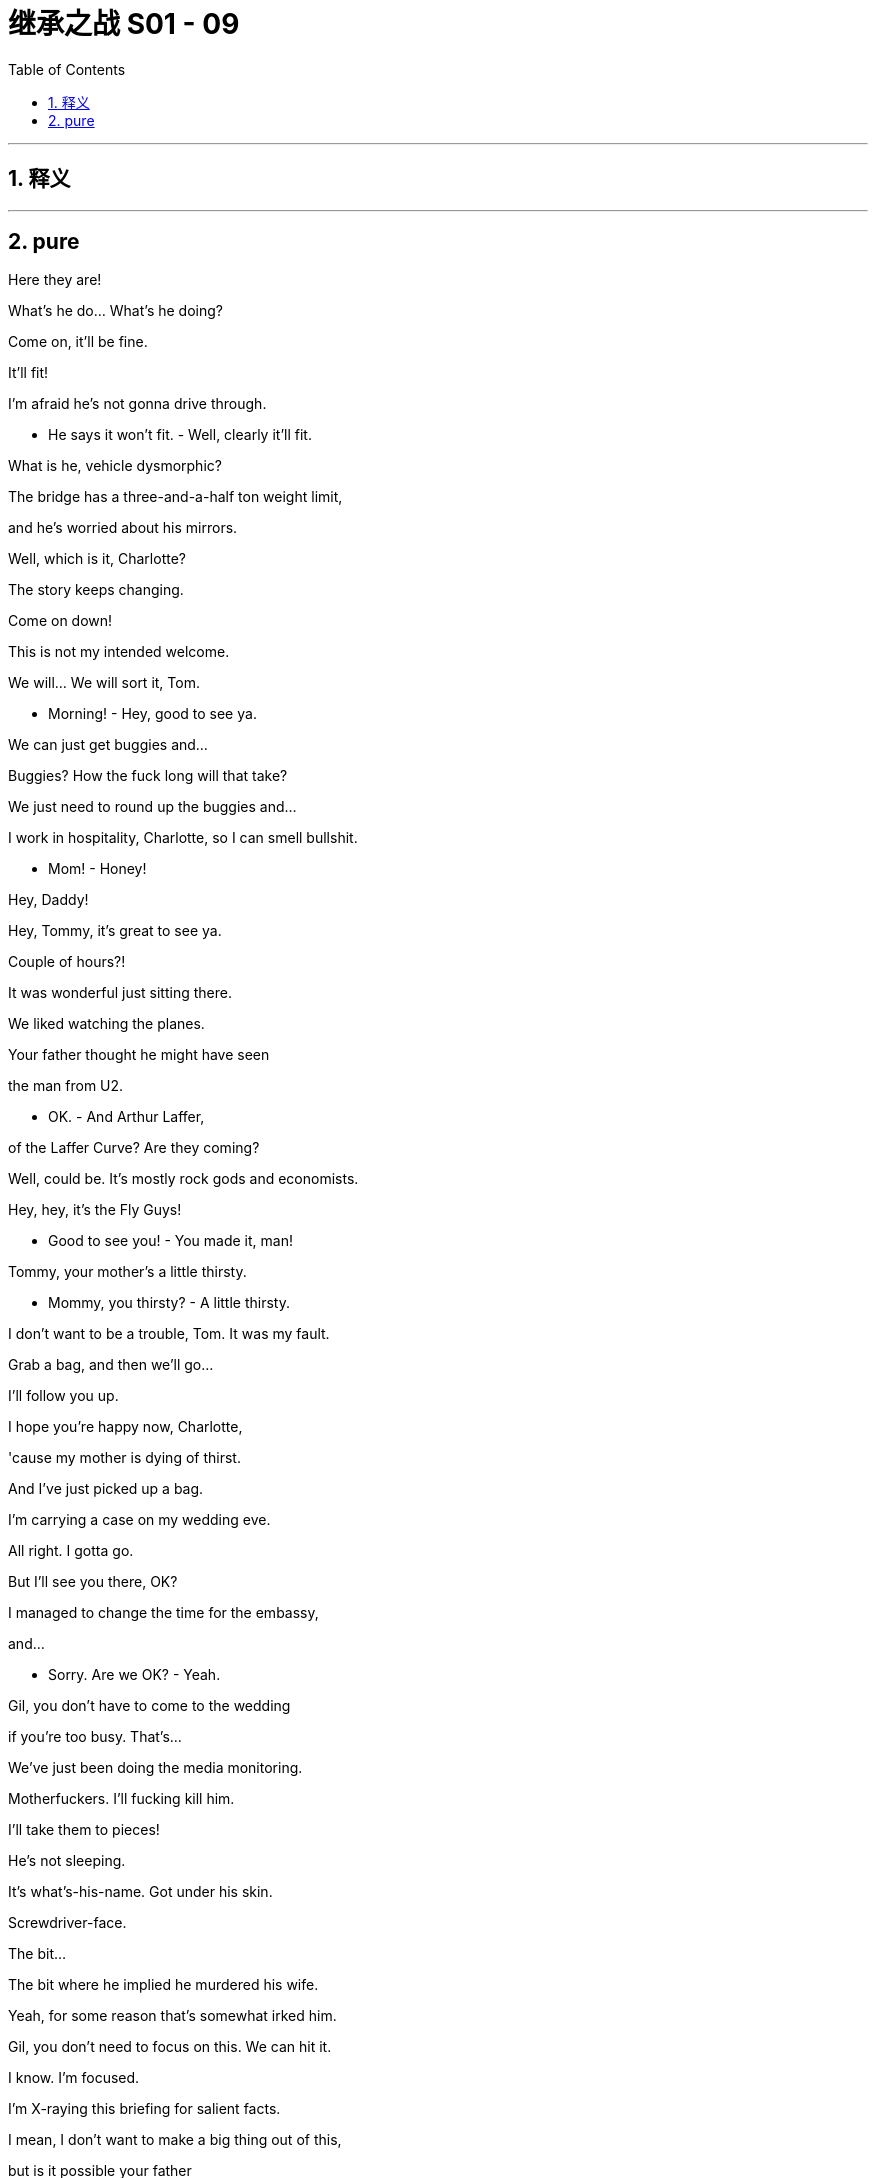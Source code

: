
= 继承之战 S01 - 09
:toc: left
:toclevels: 3
:sectnums:
:stylesheet: ../../../../myAdocCss.css

'''



== 释义



'''

== pure


Here they are!

What's he do... What's he doing?

Come on, it'll be fine.

It'll fit!

I'm afraid he's not gonna drive through.

- He says it won't fit. - Well, clearly it'll fit.

What is he, vehicle dysmorphic?

The bridge has a three-and-a-half ton weight limit,

and he's worried about his mirrors.

Well, which is it, Charlotte?

The story keeps changing.

Come on down!

This is not my intended welcome.

We will... We will sort it, Tom.

- Morning! - Hey, good to see ya.

We can just get buggies and...

Buggies? How the fuck long will that take?

We just need to round up the buggies and...

I work in hospitality, Charlotte, so I can smell bullshit.

- Mom! - Honey!

Hey, Daddy!

Hey, Tommy, it's great to see ya.

Couple of hours?!

It was wonderful just sitting there.

We liked watching the planes.

Your father thought he might have seen

the man from U2.

- OK. - And Arthur Laffer,

of the Laffer Curve? Are they coming?

Well, could be. It's mostly rock gods and economists.

Hey, hey, it's the Fly Guys!

- Good to see you! - You made it, man!

Tommy, your mother's a little thirsty.

- Mommy, you thirsty? - A little thirsty.

I don't want to be a trouble, Tom. It was my fault.

Grab a bag, and then we'll go...

I'll follow you up.

I hope you're happy now, Charlotte,

'cause my mother is dying of thirst.

And I've just picked up a bag.

I'm carrying a case on my wedding eve.

All right. I gotta go.

But I'll see you there, OK?

I managed to change the time for the embassy,

and...

- Sorry. Are we OK? - Yeah.

Gil, you don't have to come to the wedding

if you're too busy. That's...

We've just been doing the media monitoring.

Motherfuckers. I'll fucking kill him.

I'll take them to pieces!

He's not sleeping.

It's what's-his-name. Got under his skin.

Screwdriver-face.

The bit...

The bit where he implied he murdered his wife.

Yeah, for some reason that's somewhat irked him.

Gil, you don't need to focus on this. We can hit it.

I know. I'm focused.

I'm X-raying this briefing for salient facts.

I mean, I don't want to make a big thing out of this,

but is it possible your father

is the worst human being who ever lived?

I... I don't think that's...

Is it true he's not coming to the wedding,

out of... what, spite?

Well, it's complicated.

I want to take him out.

I want to destroy ATN.

I'm not sure that's wise.

And if I said it was wise,

would you have a problem with that?

No.

In the end, Gil, I'll do whatever you want.

Siobhan, look. If there's something,

anything, you can get me,

I'm in a fuckin' knife fight here,

I'm holding a dildo made out of American cheese.

So this is really gonna happen, yeah?

You know I don't want ICBC as part of the syndicate, right?

75 to 150 basis points,

and point two percent commitment fee.

Then, then, yeah. Fuck yeah.

- I feel good. - Holy shit.

Without them we're good to go. Let me call you back.

Has your sister ever heard of Lake Como?

Has she ever heard of Venice, St. Barts, the Maldives?

Has she heard of these locations? She must be aware of them.

I got the call. You get the call?

I got the fuckin' call.

Shall we go inside? Come on.

What? In here?

Brother, we are putting together a hostile takeover

of one of the largest media corporations

in the world.

I think we can brave some non-vintage champagne.

Can we get some champagne?

A bottle, please? Thank you.

What are we talkin'? Like ten days?

Then we go in for the kill?

- Yeah. - Can't keep it on lockdown

for more than about ten days, right?

- Yeah, that's about it. - John?

- John? John! - So, like...

Have you got any that champagne?

...the 19th for the bear hug?

- Yeah. Good. One little thing. - Good.

The Canadians, there seems to be a little static on some details.

- Like what? - Like... you as CEO.

What do you mean?

Relax. OK?

This doesn't happen without you.

It's normal co-investor bullshit.

Frank knows those guys. You want me to...

I'll handle it, dude.

No leaks. Please. Not to Frank, not to anyone.

Why are you so jumpy about this, Ken?

Why am I jumpy?

About fucking Rome, fuckin' Shiv and Connor,

probably blowing what's left of my dad's fuckin' brain?

About taking the company out of family control, forever?

I don't know, Stewy. Why would that make me jumpy?

Look, I don't give a fuck.

But, I mean, do you want me to ask?

I'm just curious to see if she's gonna come begging.

- Because I can ask.  - I don't want to ask.

If she wants to ask, she can ask.

'Cause I can physically see her.

Gerri, I don't want to ask.

Ok.

She comes crawling,

then I'll think it over.

- Fine. OK, I get it.  - Who's there?

- Um...  - Have you seen Caroline?

Is she still with that chinless hippie prick?

I thought we might miss the rehearsal.

We don't need to rehearse. We're gonna kill it.

Did you think again about your dad

and whether we want to reconsider...

- Fuck him.  - Right, right.

And did you think again about whether we want to go Wambsgans

or Roy-Wambsgans or, as I said,

I'd be willing to just drop traditional

and go Tom Roy, in fact, for myself, if...

Hey, I wanted to ask you something.

Uh-huh?

I could do with knowing about the bad thing in Cruises.

You know, the thing that meant you couldn't sleep?

Uh-huh.

- No?  - I...

No, I don't...

No, I just think, yeah,

I just think, you know, church and state and...

and AC/DC and...

ebony and ivory and never the twain shall meet.

Yeah, right, but you always wanted to make it public.

- Didn't you?  - Yes. Yeah.

- In my bones, I did.  - Exactly.

But I did then destroy all the evidence, so...

I guess... you know, if it's bad,

the longer you leave it,

the worse it'll be when it comes out.

Yes, unless it never comes out. You know?

I bet it's not even that bad.

Uh, it is quite bad.

It's quite bad.

- Oh, fuck, here we go.  - Look, honey.

This is where it's happening.

- Oh, hey.  - Hey.

- It's exciting!  - Hey.

You spoken to the Wicked Bitch of the West yet?

I just got here, Shiv.

Is this gonna take long?

Shall we?

- Saddle up, soldier.  - Oh, come on.

She can't be that bad.

Yeah, just don't look at her directly.

Hello! Hello, hello!

- Hi.  - Here you are.

I knew you'd arrive eventually.

Tom. Remember Tabs?

- My mom.  - Hello!

- Tom.  - Hi.

Gosh, look at you.

You're very plausible.

Thank you.

Exactly.

- Hi, Mom.  - Hi, Kendall.

Tabitha, have you guys met?

- Have you all...  - Bro.

Ruff ruff! Ruff!

So, shall we go and play happy families?

Yes. Great.

Mm-hmm.

Well done on Tom.

Oh, yeah. Thank you.

Tell me again why you're marrying him.

- Mom. Come on.  - Joking. I like...

- I like him!  - OK.

And I want to say I hope this can be nice.

I really appreciate your coming over here.

OK. It's no worries.

My travel agent specializes in guilt trips.

Hey! Hey!

Apologies. Did I miss anything?

- No.  - Happy day.

Caroline Collingwood. Pleased to meet you.

Likewise, your excellency.

Gregory Hirsch.

Greg!

- You're Greg Egg.  - Excuse me?

You're Greg the Egg!

When you were born you looked like a little misshapen egg.

I... did... Yeah, I did hear tell of...

Oh, God. And your dad used

to try and sleep with all the men in Sausalito.

How's your mother?

Uh, good. OK, yeah.

Solvent, currently. Debt free.

Great. Come on in.

Come and see our little church.

These are all my disreputable slave-owning ancestors.

Very nice.

- Oh, my God. Tom, did you see?  - What, Greg?

- Did I see what?  - That's the girl from Brooklyn.

From your bachelor party.

Who sucked your dick and made you swallow your load.

Greg, that's not very wedding-y.

- But that's her.  - I know.

Greg, her name is Tabitha, and she and Roman are dating.

Which is cool. So please,

do not act like an unsophisticated rube.

- OK. Wow.  - Yeah.

He really liked her, and it's fine.

It's just one of those weird urban things,

like when you go to see standup

and the comedian is your dentist.

- OK? Yeah?  - Yeah, yeah...

- Hey!  - Hey.

- Hey!  - So,

- we should, uh, get going. - Yeah, let's do it.

I'm Willa, by the way. I'm Connor's partner.

Fantastic.

And what do you do, Willa?

Oh, um, I'm a playwright.

- Wow. Fantastic.  - Yeah.

- Thank you.  - America.

And what do you do, Connor?

Well, um...

Connor doesn't really do anything.

Do you, Con?

I think they're all gathered now, Patrick.

- Shall we?  - What?

What?

Shit.

Just to get things straight,

am I right that the father... I understand the father...

Couldn't be bothered.

He's... He's not well. He's not well.

Yeah, that's the story.

Everyone remember the story.

So, uh, I will be performing the father role.

Great.

Listen, I didn't mean you don't do anything. Just...

Well, that's a shame, because that's what you said.

No, you know, I mean, nothing like my writing. Nothing kinda...

Safeguarding 30,000 acres of wilderness, that's nothing?

Being on the verge of setting up a podcast on Napoleonic history

with a considerable level of investment interest, that's nothing?

- No, sure, it's...  - Crackin' the nut of happiness

like a modern day Thoreau, well, that's nothing.

Con. You're great, OK?

You are. I...

It was a dumb thing to say.

Well, here we are.

The ancestral home Caroline didn't inherit.

The thorn in her side, the fishbone in her throat.

When we were kids, she wouldn't even let us look at it.

What do you think?

I mean, it's massive!

I hate it.

- Hey, so, listen.  - Mm-hmm?

You know the Canadians, right?

Yves, et cetera?

The pension fund guys?

- Yeah.  - Yeah.

What do they think of me?

How do you mean? What's the context?

I can't give you context.

OK. That's very interesting context.

- Look, as a pal...  - Uh-huh?

Say there was a situation where private equity

was trying to buy out a major media company

and install a new CEO.

- How would they view me?  - Are you serious?

Fuck. So what, they're co-investors?

Come on, you know those guys.

Behind closed doors, are they of the opinion

I'm the real deal,

or in training?

And would there be room to wet the beak of an old pal

- in such a situation?  - Frank, too soon. Too soon.

Get your hard-on out of my soup.

Ok.

- So? - Well...

I think they have a lot of time for you,

but there may be certain questions.

- Oh, shit.  - Well, you know,

they think they're hot shots.

They make hard jokes.

As in?

Well, sometimes when you were absent

they used to refer to you as "The calamari cock ring."

I don't even know what that means.

I think it means they think of me as a cock ring

made from calamari, Frank,

it's pretty self-explanatory.

- So what do we say?  - Well, I thought

we were gonna say "Illness."

No, I don't like illness. Plays weak.

OK, we can say "Busy."

What prick's too busy to attend his own daughter's wedding?

OK, "Family rift."

But we background brief that Gil's campaign is like a cult.

"What is this grieving senator's mysterious hold on Shiv Roy?"

We sprinkle some of that.

It makes her look weak. And it makes me look like I'm...

None of my kids have gone round the bend, or offed themselves.

We've always pushed that you're a good dad.

- Because? - Because you are a good dad.

So, if you don't want to say, I mean,

work or illness or...

rift, do we just...

Fuck it. There's no way out.

I mean, if you want to go...

I don't want to go.

But there's no other fucking way out.

We can do whatever you want us to do,

and I'm so sorry if you think we've done the wrong thing,

but they literally just called and told us he was coming.

- Who's coming?  - Dad. And Marcia.

- Wait... Dad's coming... here?  - Yeah.

I thought you didn't want him to.

I don't.

I mean, it's your wedding, so...

Yeah. I don't want him here.

He's never apologized.

But Marcia called Tom, and...

And obviously I had to ask Shiv.

Meanwhile, she's already called Charlotte,

- and they're on their way.  - Dad's coming?

Is it about the launch? Is he concerned?

Yeah, I'm sure he's thinking about that 24/7.

So, I mean, what are you gonna do?

- You could just say no.  - Yeah. I could.

But what, just get security to fucking stop him?

- Hold on.  - I could do that.

Yeah you could, but it might cause a funny atmosphere,

because he did pay for all this. He's paying.

If he's got the stones to walk in here, what are we gonna do?

Put the dogs on him? Tell him there's no seat, he's gotta stand?

He's given us no choice.

So now I hear he is coming.

- Yeah.  - Well, that's wonderful.

- Oh, come on, Mom.  - No, no. It's fine.

I just hope you won't forget about me

when your father arrives

with the head of his Middle Eastern operations.

- Marcia? - Yeah, Marcia.

Do you still find her a bit...? You know.

Actually, we became quite close during Dad's illness.

Oh, well.

What a sweet little scene that must have been.

Very touching, I'm sure.

- Actually, it's quite good.  - Why?

Just you're being the second-most important person at your wedding.

Take the pressure off.

Mm. Oh, this is delicious.

Well, I'm very glad you like it.

Because it cost a pretty penny.

Well, it's delicious. It tastes like it.

- Um, sorry. Just a second? - Oh, no. Of course.

- Hi.  - Hi there.

Got any protein for us to use?

Protein? I'm not a fuckin' hen to lay you eggs.

- I'm a strategist.  - I know. It's just... Gil.

- What?  - He'd like a word.

Ok.

- Hey. Hey! - Hey. How ya doin'?

I gotta say, you knocked it out of the park with the wine.

It's delicious.

Gil.

Listen, I don't mean to be overly dramatic,

but I was assured when I accepted

that your father wouldn't be here.

I know. Plans changed, I was ambushed.

This is not OK from my POV, Siobhan.

This compromises me.

And you were very eager that Gil would come along.

I mean, that's...

Well, yeah, when I invited you

I didn't realize it was gonna be a chore.

He's just weighty, Shiv.

He carries his gravity.

He's not a man, he's a fucking planet.

Look, there's no press, and there's no pictures.

We got jammers and a fucking hawk to take out drones.

It'll be like it never happened.

I hear you might have something explosive

I can use.

Yeah, maybe. I'm working on it.

But just not yet.

Let's destroy ATN, Shiv.

Wouldn't that be a nice wedding gift

to the American people?

Oh, yeah, sure,

I'm just concerned about collateral damage.

- Tom. - Tom?

- He'll be fine. - Says the man

who has literally no idea what he's even talking about.

Shiv, come on.

I have all the arguments on monopolies, and news,

and the coarsening of the public sphere,

but I kind of start falling asleep

when I hear myself talk.

Give me something salty, Shiv. Get me a stick of dynamite

I can shove up his fuckin' ass!

OK, I get that.

Come here. You know Gil.

Yeah, sure.

Pleased to meet you, Senator Eavis.

Likewise.

How are you finding it outside the evil empire?

Oh, fine. I'm fine, thank you.

And how do you like it here in the lion's den?

Oh, I've been to zoos before.

You like drinking our champagne?

I'm a "Champagne for all" Guy,

not a "Gruel for all" Guy.

Hey, you know Senator Eavis.

Sword of the dispossessed

and lover of vintage champagne.

I guess technically, I should take a swing at you.

Technically, I should call you libelous scum.

Are you gonna calm the shit-talk down,

or are we gonna have to ramp things up?

Is your dad gonna stop

poisoning the discourse of our great republic?

Have you got a laptop?

Do you see the shit out there? We're the fucking good guys now.

Join in, by the way. Feel free.

No?

Shiv? I mean, your guy here is shit-talkin' our company.

Oh, yeah, we don't talk about that.

That would be a conflict of interest.

Oh, lies!

Oh, 'cause you... Yeah, the lies.

Can't wait for the big one tomorrow. Right?

Well, these hands aren't gonna fuck themselves.

Nice to meet you, Senator Beavis.

- Congratulations. - Thanks.

- Nice to finally meet you. - Tom Wambsgans.

Obviously. Nate.

Uh-huh. Right.

Right.

I just wanted to say thanks for having me.

I'm Tabitha.

Hi. Well, I've heard very little about you.

What can I say?

Best man won.

As in?

You won the Shiv-off, pal.

Good luck.

Right. And who... who are you again?

Nate? Sofrelli?

Did she never... This is embarrassing.

- Are you a pal of Kendall's? - Yes.

OK. Ah. Yeah, yeah, yeah.

And Shiv and I, uh, back in ancient history we...

Oh, right. Oh! Oh, I see.

Oh, OK, maybe she did.

- Right. - Maybe she did.

Ah. The best man won.

Maybe.

There was an uncle who

ended up living in Gibraltar with a monkey,

and he swindled my mom's grandpa.

We used to come here as kids. She lives nearby.

Oh, very good. Keep the wound fresh and all that.

You know what, I'm gonna split.

I can see my husband-to-be talking to my ex,

and it's making me feel like I want to hurl.

- So, great to meet you. - Yeah, fair. You too.

Have a good night.

Just to say...

so kind of your parents to have paid for all this delicious wine.

Oh, not at all, not at all.

They wanted to make a contribution, so...

So clever the way they're letting every single person know.

Oh. Oh, good...

You OK?

Yeah, I think I just got stabbed by your mom,

but I'm not completely sure.

Oh, yeah, that's how it works.

You'll bleed out in about an hour.

Can I... Can I talk to you for... two seconds?

Uh, yeah.

So I just wanted to get you up here

to talk about the table plans.

Oh. And have you thought any more about... Ow!

whether you want to tell me about the secret thing?

And I just wanted to, uh, say...

that I, uh, I did meet Nate.

Oh, you...

You've met Nate before. I think.

No? Oh.

Uh... Oh, well, he's a...

you know, he's a good colleague,

and, uh, he's a friend of Kendall's.

They ran around in Shanghai together.

And he's a dick.

Well, he's OK, but he has

a certain dickish quality about him.

- Uh-huh. - I think I've mentioned him...

to you before.

Look, Shiv, uh...

Is this real?

What do you... What do you mean?

Am I... Am I a total jerk?

Do you really want to do this?

'Cause we don't have to.

Do this?

- All the people are here. - Yeah.

And... besides, I want to.

I do...I do want to.

I mean, is this...

W-What level are we on?

Are you fucking around on me?

- Tom. - Honestly?

This Nate...

you know, I can...

I can... There are vibes.

Oh, Tom. What, as soon as two colleagues are close...

D.C. Loves gossip.

No, sure.

Sometimes there are rumors,

and people, you know, they're not fucking.

But sometimes they totally are.

Honestly?

This is real.

I'm not fucking around on you.

Well, I trust you.

Good.

Thank you.

And that put... puts my mind at rest.

So...

You know, when...

when we met, I was in such a mess.

I need you. Hmm?

I do.

I...

If you want to know about the secret stuff,

the cruise line stuff, I'll tell you.

Because we have to be able to trust.

Right?

Yeah?

Yeah, that'd be great.

- Hey. Hey. How ya doin'? - Hi.

- Where are the kids? - They're upstairs.

- Cool. - They're sleeping.

- Yeah. Right. - I saw Shiv.

How are the happy couple? OK?

Good, you know, maintaining the veneer.

Mm-hmm. You OK?

I'm fantastic. I did, like,

120 push-ups this morning, so, yeah, I think I'm OK.

Wow. Wow. You did 120 push-ups.

Rava, I just have a lot goin' on right now.

It's not...

not one of your more relaxing interludes?

Yeah. It's not.

I'm, uh, I'm a big fuckin' stress knot. What can I tell you?

I probably have a tumor eating me inside-out.

You want another drink?

Your lawyers have gotten a little quiet on me,

so I'm just wondering if that's...

Oh, yeah, I don't know about that.

Can you maybe give them a little nudge?

Sure.

I'll give them a nudge.

Ken. Ken.

- I know you... - Oh, yeah, you do?

- Yeah, I know you. - Really.

And if you want to talk, I am here.

Yeah.

Well, I'm good.

Yeah, you know what,

the truth is my lawyers are stonewalling

because your lawyers are trying to fuck me over.

So shall we just leave it to them,

and then you and me can just flirt

and you can do your whole la-dee-fuckin'-da smile

and we can just be all chummy and everything

because I love all that shit?

Have a fuckin' line if you need one that badly.

Yeah, I will, OK?

- Fuck you. - Thanks.

Everything isn't what you think. You know?

You can't see inside me

just 'cause I've told you the occasional...

Sorry.

Well, well, well. What the fuck's going on here?

This looks mighty fucking cozy.

Um... hi. Hi, Kendall.

- Hi. - We were just...

well, we were just saying

that I think that the first time I came here

was back when you guys were kids, like...

maybe 1986, I think?

- Yeah, yeah, yeah. Right. - Remember that?

Right. Great.

Sorry. I'm sorry. I should, uh...

circulate.

- OK. - All rightie.

- We'll see ya later. - Yep.

Well, I'm happy to tell, but do we have to do it tonight?

You know, 'cause it's about the corporate cover-up of crimes

and institutionalized sexual abuse.

Oh, fuck.

Well... bad for Dad. Great for Gil.

It's not very "Wedding-y."

Yeah, still...

OK. So...

there were payoffs,

there was...

legal and semi-illegal intimidation...

And do you personally have plausible deniability?

Yes, I think so. Yeah.

Digital deep-clean,

and I shredded the paper material.

- Great. - An outside team.

And inside, signed the paper out-- Greg.

- Greg. - Yeah.

Just thought family would be safest,

and Greg's expendable. You know.

What, you'd... kill Greg?

No. But you know, he's family, right?

- So we shut him up. - Yeah, OK, right.

What are you gonna do with this?

'Cause if I give you the details,

it could really hurt me, Shiv.

You're not gonna let me get hurt?

No.

I'll need specifics.

Ok.

So...

So.

Keep him away from me.

Your father's making a subtle entrance... as I see.

Hey.

Come on. Forbidden fruit.

Nate.

Has the chicken laid the egg?

Uh, no. Not yet. No joy.

Look at you.

I'm desperate to make you concentrate

on nothing but me for just 15 minutes.

You think I used to concentrate on you?

Nate.

So, Greg Egg.

How long do you give it?

I'm sorry?

The marriage. How long do you give it?

Is there doubt afoot?

I mean, I for one think they look solid as a rock.

But there you go, I'm just an old romantic.

Yeah, yeah!

- Here we are. - Thank you.

- Hello. - Hey.

I'm feeling... much better.

He's much improved.

Great.

Though you weren't actually invited.

Maybe I can get them to make you an omelet and find you a chair.

I think usually the ones who are paying get a chair, no?

Oh. I didn't realize you'd contributed, Marcia.

So rude of me. Thank you.

Let's get to the fuckin' room, shall we?

How is the big man? Well, well, well.

It's good to see you. You good?

All good. Everything is good, acquisition-wise.

All we have to do is shut

down the voice of the fuckin' people over there.

Oh, there he is.

- Will you excuse me? - Absolutely.

Kendall.

Hey, Dad.

So, what about it, son?

You want to jump out of the trenches and play a game of soccer?

Can I bring you some corn to get you through the winter?

How ya doin'? What's the news?

Oh, keepin' busy.

You need a reference for your résumé?

Relatively punctual.

Prone to bouts of insubordination.

Yeah, well, you know.

So...

how long are you gonna fuck about on the outside?

Uh-huh. You recruiting?

What, new Head of Being Continually Thwarted?

How would a TV network suit you? Huh?

One of the big guys when I land it.

Could that work?

You feelin' the heat on your own?

Yeah? A little?

You want me back, like to...

Like to put that in a press release?

I'm just a lovely guy.

Can you top me up, please?

So? What was all that about, cocksucker?

Oh, he was just telling me what a sensational job you're doing.

Fuck you.

Did he mention the launch?

Does he know that I've accelerated?

Say something fuckin' funny?

Hello.

Caroline Collingwood. Mother of the bride.

Oh. Hi, I'm Stewy.

So, how long do you give it?

Uh, I'd say forever.

Or until Shiv goes away for the week, whichever comes first.

Excuse me.

You... beast.

Hi. Mom. I hear you're asking

"How long you give it."

Just a cheeky icebreaker.

OK, well, it's pretty fuckin' horrible.

It's not all about you, Shiv.

Other people need something to say.

OK, well, can you ask

them about the price of fucking fish instead?

I like your girlfriend, Ro.

Oh, thank you. I met her at a sex party

where she was giving the groom a blowjob.

- You should marry that one. - Excuse me?

And Shiv, stop taking everything so seriously.

I'm trying to sparkle.

When people ask me how long I give it, I say forever.

- OK, well... - It will be forever.

- Well, thank you. - Or it'll feel like forever.

She says she's being impish.

She's being a stone cold bitch.

Hey, you want to meet up later tonight? All together?

- At the place? - Yeah.

So, uh...

...you talked to the white whale?

What'd he have to say?

Nothing. I mean,

he's just shoring up his position.

It's not real. He's under pressure.

Are you good? No wobbles, right? You OK?

I'm not gonna get coldcocked here, am I?

'Cause I heard from Frank

the Canadians might not be too keen on me.

You talked to the fucking grandfather clock?

Has he signed anything?

No, that would just be rude.

I mean, he-- he-- he--

he used to give me flying lessons

in his fuckin' Cessna.

Come on, man.

You're not a little prince anymore.

Don't rely on Sir Talky of Fuckchester, please.

He's good, Stewy.

Are we working upstate, or...

Ah. Mr. Fuckhead, I presume.

Logan Roy, Logan Roy, Logan Roy.

Are we allowed to talk?

I've nothing but admiration for you personally, Mr. Roy.

Oh, really?

It's the sort of thing you say, isn't it?

Ooh. Classy.

So, what is it you've got against me?

You're the one making it personal.

I'm just trying to do my job,

think of everyone, not just myself.

The interest of each is the good of all.

That is the whole of the law.

You don't need to remind me of my Adam Smith.

- I taught economics. - Where? Kindergarten?

What about "From each according to his ability,

to each according to his need"?

What about, and this isn't me talking,

but what about me, Mr. Fucking Ability,

busting my chops in my auto shop

so that some needy fuck from the projects

can jack off on my time?

That's the issue, I'm afraid.

Well, I find that a very reductive view of human nature.

I didn't make human nature,

but I do know what they read and what they watch.

I make my nut off what people really want.

Don't tell me about people.

I'd go flat broke in a week if I didn't.

Nice to meet you, Senator.

Yeah.

Sleep well, Dad.

- Night. - Thank you.

Might be your last good one for a decade or so.

The cruise situation.

I don't know what you're talkin' about.

Yeah, sure.

Well, you might soon.

Unless...

You could afford to be un petit peu plus agréable, Siobhan.

You don't understand, Marcia.

Well, I know when I see a spoiled slut.

Excuse me?

Tu m'entends.

What the fuck? Who are you?

Apart from a machine for gathering power?

You don't know how vulnerable a human being can be.

Oh, for fuck's sake.

Have you ever had a fucking grapefruit without an agenda?

He made you a playground,

and you think it's a whole world.

Well, va te faire foutre.

Go out and see how you like it.

Fuck off.

Well, you two seem to be the best of friends.

Don't.

Aw, come on. It's OK.

Hey. Pinky.

Someone will be in touch.

Great.

You know, you're fuckin' great.

Thank you!

You're not a head fuck.

Or a bitch or a leech.

You say such pretty things.

You never once asked to stay over...

or how it works with my dad, or the trust,

or what my stake is, you know?

I'm just pathologically incurious.

What if I was prepared to marry you?

What?

Shiv's getting married,

Kendall got married...

I see. So, how about you come down off of Mt. Olympus

and propose to a mere mortal?

Yeah, what if?

- No. - No?

- Crazy. - Why is this crazy?

Because this isn't a normal relationship.

Why?

Well, um, for one thing,

we never fuck.

Oh, yeah, we do.

- No, we don't. - Yeah, come on,

yeah, we do, we've been busy, that's all.

No, you, like, kind of jerked off near me, once.

There's no need to be disgusting.

To be honest, Roman, I've had more sexual contact

with the groom than I have with you.

I asked you not to talk about that.

I've slept with a lot of guys, Roman Roy,

and if that is gonna be a problem, you better say.

It's not gonna be a problem, it's Tom's.

You want to get married or not?

Babe.

Do you think this is the way to get someone to stay?

Hey-hey, Gerri.

Thank you for meeting me here.

Uh-huh. What is this?

Uh, just a chat.

Right. It's your wedding;

why do I feel like I'm about to get fucked?

OK, it's late. Here's the situation.

I know all about the cruise division horror show.

And the cover-up.

And Gil wants to go to town on you,

but maybe I can get him to hold off

if ATN stops the personal stuff.

Gil's wife.

You want us to stop attacking him?

Poor liddle fwagile pwesidential candidate.

No, keep attacking him all through the primaries,

fire up our base, and then just back off

for the general.

They're journalists, Shiv, not remote-controlled little...

Yeah, sure they are. I just feel confident that, you know,

a little public comment or two from my dad, an email,

and the minions realign pretty quick.

So you are, um...

just to be clear...

Oh, yeah. No, I'm bullying you.

Yes. I'm blackmailing you.

I'm threatening to destroy my father,

- however you want to put it. - And you're happy with that?

Oh, come on, it is what it is.

You used to be such a nice girl.

And Tom needs to be clean.

Move him on, move him up... maybe abroad.

Clean hands.

You're very pushy, missy.

Thank you, fairy godmother.

And if I was authorized to accept,

can you get Mr. Smith to fuck off back to Washington

and not pull down his pants to show off his amazing morals?

Yeah, I'm pretty sure I can persuade him that a dirty LBJ

gets more done than a clean McGovern.

OK, well, good night.

No marriage advice from my dear old godmother?

I don't know. I was never very good at all that.

My husband died.

Don't let him die?

OK, what is this? I was in the middle of a conversation.

Dude, I am super-sorry. Jess, could you give us a second?

No. Stew? Seriously.

Ken, I got... I got Sandy on the line.

Sandy?

- Fuck. - What is it?

He can tell you.

You can say, Stew. What's with the theatrics?

Can you hold for Mr. Furness?

He was just there. Where'd he go?

You're not gonna say? Seriously?

Is this the coldcock?

I think it's just best that he tell you. That's all.

You're such a pussy.

Is... Is it... Is this, uh, Canadian shit?

Um... it's about that bear hug letter.

- Starting the takeover? - OK.

An acceleration.

No, no, no. No, no, no. Fuck off.

This weekend.

- Hello, Sandy? - At my sister's wedding?

Are you insane? What do you want this to be,

One Wedding and Four Fuckin' Funerals?

Hello?

Hi. Yeah, he told me already.

No, absolutely not, no way, no. No! Fuck this!

Listen, but you told Frank Vernon.

That has... I... I hinted.

We've been contacted by a reporter,

and they know something's cooking.

We have to go tomorrow or risk a leak,

which kills us.

No. N... We're all together, OK?

This is... This is not a good time.

Well, it really is a good time.

Your dad's out of the loop in the UK,

we catch him off-guard.

No.

I... I need to, uh, you know, pr...

p-p-p-prepare.

Uh, I... I...

Sandy, I need...

prep time.

OK? F-For the approach.

You can't make an omelet without breaking some dicks.

Look, I'm sorry. OK?

We'll be in touch with the letter,

and let's close-coordinate on the minute it's presented.

OK? Thanks, kid.

Motherfucker.

How ya doin'?

Where's Con?

Did...?

- Con? Was he invited? - Did you tell him?

Come on. What?

You want me to get him? I told Willa.

Uh... my...

Fucking hell!

Why did you get in the boat?

No, I'm good. I got shit to do.

What?! Why are we here?

I thought this was for old times.

No?

What about you, you wanna smoke my jay?

No, I got shit to do too.

A lot cookin'.

What the fuck! Really?

All right, one hit.

There we go, motherfucker.

Diss.

- Intercepted. - Old times.

So listen, guys, um...

I do have something I need to tell you.

Um... I was at Mom's earlier,

she had me going through her papers and stuff,

sortin' through some shit,

and it turns out, uh, Shiv...

you're adopted.

And Ken? You're adopted.

And Connor is obviously adopted.

And so all that shit's comin' to me,

so you can fuck off.

I'm sorry, I don't know why I asked you down here.

No, it's good.

Congratulations.

I'm happy for you.

I'm happy for you.

Thanks.

It's gotta not be so easy for you

to be on the outside, seeing me do big shit.

Yeah.

Big of you. Thank you.

Yeah, well...

uh... can I suggest a hug?

- You serious? - What is it-- What?

- Yeah. I'm serious. - Why?

Just... come on. Bring it in.

- You know you want to. - I'm goin' butt-first.

Here I come.

Here we all are!

I think I cut the nipple right off!

I don't know, I mean, like,

I think I owe it to him,

but I don't want to be the one to tell him.

You know?

I mean, like, what if he finds out that I knew?

Like... I either--

I either owe it to tell him-- owe it to him to tell him,

or I don't owe it to him to totally t-- not tell him.

I think tell him.

Yeah. Yeah, yeah.

Maybe don't?

I don't fuckin' know.

Right.

Well, no we can't do that because that'll trigger

the disclosure...

- Oh, shit. That's him. - Wait. Stop. Stop.

Great night. Th-Thanks for the ride.

- Hey, Tom! - Hey, hey!

- Hey, wait up! - Morning, Greg!

Look, Tom, uh,

I... I, uh, didn't know...

...like, exactly how to tell you this,

and I've been up all night trying to think exactly how to...

broach--

So I want to just say that-- that...

I think that Shiv is, like...

No. N--

I think she's having an affair.

No. You're wrong.

No-- No, I'm-- I mean, not...

Shut up, Greg. Shut up.

Well, no, because I s-- I--

- You are. You're wrong. - Maybe I'm wrong.

You are wrong, so we're all good.

- OK. G-Good. - OK? So, good.

Thank you for your time.

Yeah. And you don't want to hear...

I don't want to hear anything,

Greg, because it was a misunderstanding, OK?

- I saw what I saw... - Shut up.

I just said shut up. Shut the fuck up.

All right, but I think you should know...

No. Shut-- Shut the fuck up, Greg.

- I'm trying to help you. - Shut up, will ya?

- Fuckin' shut up. - Dude! What the hell?!

I told you to fuckin' shut up!

Get off of me!

- Just shut up! - What the fuck, man?!

- Yeah, I-- - Shut up!

You know,

I was quite outraged when she suggested this.

I don't like being outside the U.S. For too long.

Doesn't sit well.

And there's a mercilessness I miss.

I'm not used to these squalid little deals.

Yeah, living with the safety catch off,

fuckin' without a rubber.

Everywhere else feels so soft.

I mean, look at this fuckin' place.

Yeah, well, it-- it's all quite refined.

Refined? Ahh.

Slaves. Cotton and sugar.

This country's nothing but an off-shore laundry

for turning evil into hard currency.

Is this where you tell me you're working for the communists?

And now it just lies here,

living off its capital, sucking in immigrants

to turn it and stop it getting bed sores.

I was looking forward to taking you down.

You've got a very persuasive daughter.

But doesn't a deal feel so much better?

Handshake?

I don't think either of us want to get dirty, do we?

Yeah.

You want to game it?

Sure.

Deliver the letter,

he calls emergency board...

we go public, world blows up.

The arbs dive in,

he tells the world some fairy tales,

talks poison pill, other defenses,

board says, "Hang on, we don't want to get sued."

Thank you.

Dad says, "Fuck the shareholders,"

he calls analysts, calls hedge funds,

tries to find a white knight,

calls us, tells us to fuck off.

He's a good man, Pinky.

He's a good man.

Price rockets, because everyone knows we're gonna win.

You think there's a chance he'll just do a deal?

Have you met my dad?

Nope. He'll never retreat.

It'll be hostile, hostile, hostile.


